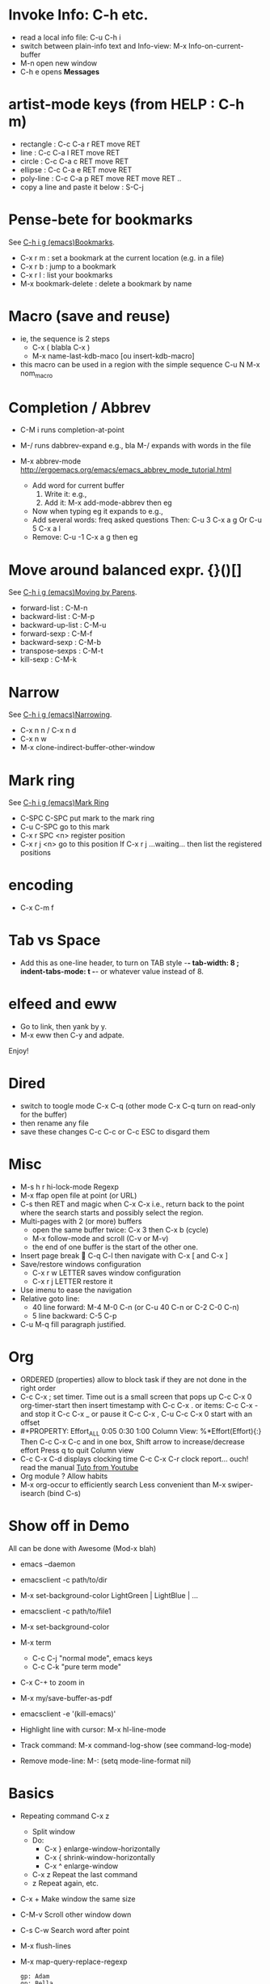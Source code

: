 # -*- mode: org ; coding: utf-8 -*-


* Invoke Info: C-h etc.
  - read a local info file: C-u C-h i
  - switch between plain-info text and Info-view:
     M-x Info-on-current-buffer
  - M-n open new window
  - C-h e opens *Messages*

* artist-mode keys (from HELP	: C-h m)
  - rectangle : C-c C-a r RET move RET
  - line      : C-c C-a l RET move RET
  - circle    : C-c C-a c RET move RET
  - ellipse   : C-c C-a e RET move RET
  - poly-line : C-c C-a p RET move RET move RET ..
  - copy a line and paste it below	: S-C-j

* Pense-bete for bookmarks
  See [[info:emacs#Bookmarks][C-h i g (emacs)Bookmarks]].
  - C-x r m : set a bookmark at the current location (e.g. in a file)
  - C-x r b : jump to a bookmark
  - C-x r l : list your bookmarks
  - M-x bookmark-delete : delete a bookmark by name

* Macro (save and reuse)
  - ie, the sequence is 2 steps
    + C-x ( blabla C-x )
    + M-x name-last-kdb-maco [ou insert-kdb-macro]
  - this macro can be used in a region with the simple sequence
    C-u N M-x nom_macro

* Completion / Abbrev
  - C-M i runs completion-at-point
  - M-/ runs dabbrev-expand
    e.g., bla M-/ expands with words in the file

  - M-x abbrev-mode
    http://ergoemacs.org/emacs/emacs_abbrev_mode_tutorial.html
    - Add word for current buffer
      1. Write it: e.g.,
      2. Add it: M-x add-mode-abbrev then eg
    - Now when typing eg it expands to e.g.,
    - Add several words: freq asked questions
      Then: C-u 3 C-x a g
      Or C-u 5 C-x a l
    - Remove: C-u -1 C-x a g then eg

* Move around balanced expr. {}()[]
  See [[info:emacs#Moving%20by%20Parens][C-h i g (emacs)Moving by Parens]].
  - forward-list     : C-M-n
  - backward-list    : C-M-p
  - backward-up-list : C-M-u
  - forward-sexp     : C-M-f
  - backward-sexp    : C-M-b
  - transpose-sexps  : C-M-t
  - kill-sexp        : C-M-k

* Narrow
  See [[info:emacs#Narrowing][C-h i g (emacs)Narrowing]].
 - C-x n n / C-x n d
 - C-x n w
 - M-x clone-indirect-buffer-other-window

* Mark ring
  See [[info:emacs#Mark%20Ring][C-h i g (emacs)Mark Ring]]
 - C-SPC C-SPC put mark to the mark ring
 - C-u C-SPC go to this mark
 - C-x r SPC <n> register position
 - C-x r j <n> go to this position
   If C-x r j ...waiting... then list the registered positions

* encoding
  - C-x C-m f

* Tab vs Space
  - Add this as one-line header, to turn on TAB style
      -*- tab-width: 8 ; indent-tabs-mode: t -*-
    or whatever value instead of 8.

* elfeed and eww
 - Go to link, then yank by y.
 - M-x eww then C-y and adpate.
Enjoy!

* Dired
  - switch to toogle mode C-x C-q
    (other mode C-x C-q turn on read-only for the buffer)
  - then rename any file
  - save these changes C-c C-c
    or C-c ESC to disgard them

* Misc
  - M-s h r hi-lock-mode Regexp
  - M-x ffap open file at point (or URL)
  - C-s then RET and magic when C-x C-x
    i.e., return back to the point where the search starts
    and possibly select the region.
  - Multi-pages with 2 (or more) buffers
    + open the same buffer twice: C-x 3 then C-x b (cycle)
    + M-x follow-mode and scroll (C-v or M-v)
    + the end of one buffer is the start of the other one.
  - Insert page break  C-q C-l
    then navigate with C-x [ and C-x ]
  - Save/restore windows configuration
    + C-x r w LETTER saves window configuration
    + C-x r j LETTER restore it
  - Use imenu to ease the navigation
  - Relative goto line:
    + 40 line forward: M-4 M-0 C-n (or C-u 40 C-n or C-2 C-0 C-n)
    + 5 line backward: C-5 C-p
  - C-u M-q fill paragraph justified.


* Org
  - ORDERED (properties) allow to block task if they are not done in the
    right order
  - C-c C-x ; set timer. Time out is a small screen that pops up
    C-c C-x 0 org-timer-start then insert timestamp with C-c C-x .
    or items: C-c C-x - and stop it C-c C-x _ or pause it C-c C-x ,
    C-u C-c C-x 0 start with an offset
  - #+PROPERTY: Effort_ALL 0:05 0:30 1:00
    Column View: %*Effort(Effort){:}
    Then C-c C-x C-c and in one box, Shift arrow to increase/decrease
    effort
    Press q to quit Column view
  - C-c C-x C-d displays clocking time
    C-c C-x C-r clock report... ouch! read the manual
    [[https://www.youtube.com/watch?v=ldTx_CB5cRc&list=PLVtKhBrRV_ZkPnBtt_TD1Cs9PJlU0IIdE&index=29][Tuto from Youtube]]
  - Org module ? Allow habits
  - M-x org-occur to efficiently search
    Less convenient than M-x swiper-isearch (bind C-s)

* Show off in Demo
  All can be done with Awesome (Mod-x blah)
  - emacs --daemon
  - emacsclient -c path/to/dir
  - M-x set-background-color
    LightGreen | LightBlue | ...
  - emacsclient -c path/to/file1
  - M-x set-background-color
  - M-x term
    - C-c C-j "normal mode", emacs keys
    - C-c C-k "pure term mode"
  - C-x C-+ to zoom in
  - M-x my/save-buffer-as-pdf
  - emacsclient -e '(kill-emacs)'

  - Highlight line with cursor:  M-x hl-line-mode
  - Track command: M-x command-log-show
    (see command-log-mode)
  - Remove mode-line: M-: (setq mode-line-format nil)



* Basics
 - Repeating command C-x z
   - Split window
   - Do:
     - C-x } enlarge-window-horizontally
     - C-x { shrink-window-horizontally
     - C-x ^ enlarge-window
   - C-x z Repeat the last command
   - z Repeat again, etc.

 - C-x + Make window the same size
 - C-M-v Scroll other window down

 - C-s C-w Search word after point
 - M-x flush-lines
 - M-x map-query-replace-regexp
   #+begin_src text
     gp: Adam
     gp: Bella
     gp: Carol
     gp: Danuta
     gp: Ed
     gp: Fran
   #+end_src
   M-x map-query-replace-regexp ^gp: RET red: blue: green: RET !
   #+begin_src text
     red: Adam
     blue: Bella
     green: Carol
     red: Danuta
     blue: Ed
     green: Fran
   #+end_src
 - M-^ Join the current line with the previous one
 - M-SPACE Delete *ALL* spaces but one between 2 char
 - M-\ Delete *ALL* whitespace between 2 char
 - C-x r C-h List all the C-x r <key>

* Message-mode
 - copy region
 - paste it
 - then M-x message-mark-inserted-region
For example:
--8<---------------cut here---------------start------------->8---
  All can be done with Awesome (Mod-x blah)
  - emacs --daemon
  - emacsclient -c path/to/dir
  - M-x set-background-color
     LightGreen | LightBlue | ...
  - emacsclient -c path/to/file1
--8<---------------cut here---------------end--------------->8---

* AwesomeWM

  1. Start the daemon
     awful.util.spawn_with_shell("source /home/simon/.bash_profile && /home/simon/.guix-profile/bin/emacs --daemon")
  2. Use emacsclient
     eterminal = "emacsclient -c -e '(my/eshell-starter)' -e '(rename-buffer (generate-new-buffer-name \"*eshell*\"))'"
  3. Bind to Mod-Shift-Ret
     awful.key({ modkey, "Shift"  }, "Return", function () awful.spawn(eterminal) end,
        {description = "open a EShell terminal", group = "launcher"})

  From the Emacs side:
  1. Trick to load early the variable
     :after em-alias			; load eshell-aliases-file
  2. See the function my/eshell-starter; trick to load the aliases
     See the file my-aliases.el for the definition

* Debbugs (gnus)

  - View MINE attachment (go between brakets):
    - c: open in other buffer
    - i: insert in the current buffer
      WARNING: plain/text without charset decoding
    - C: prompt the charset but then view with external program
      This fixes the encoding issue when replying.

* Magit

  - magit-log-buffer-file does git log the-visited-file
  - magit-show-commit updates the buffer magit-revision
    => to compare two commits: lock one buffer with
    magit-toggle-buffer-lock
  - Guix workflow
    1. one patch:
       #+begin_src shell

         git format-patch -o patches -1 <branch>
         git send-email --to=guix-patches@gnu.org patches/0001-<title>

       #+end_src

    2. series of patches
       #+begin_src shell

         git format-patch -N --cover-letter -o patches <branch>

         edit patches/0000-cover-letter.patch
         # send as you want patches/0000-cover-letter.patch to guix-patches@gnu.org
         rm patches/0000-cover-letter.patch
         # wait the bug number
         git send-email --to=nnnnn@debbugs.gnu.org patches/*.patch

       #+end_src

  - Split hunk: select lines and stage
